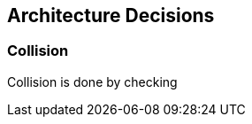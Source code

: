 [[section-architechture-decisions]]
== Architecture Decisions

=== Collision
****
Collision is done by checking
****